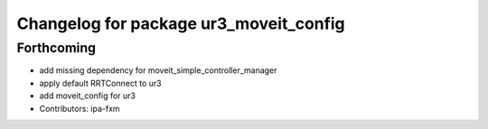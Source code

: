 ^^^^^^^^^^^^^^^^^^^^^^^^^^^^^^^^^^^^^^^
Changelog for package ur3_moveit_config
^^^^^^^^^^^^^^^^^^^^^^^^^^^^^^^^^^^^^^^

Forthcoming
-----------
* add missing dependency for moveit_simple_controller_manager
* apply default RRTConnect to ur3
* add moveit_config for ur3
* Contributors: ipa-fxm
